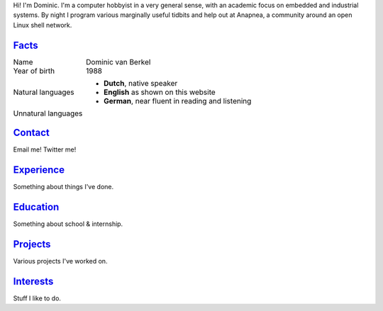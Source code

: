 .. title: My datasheet
.. slug: datasheet
.. date: 2015-02-20 17:54:35 UTC+01:00
.. tags: 
.. link: 
.. description: The online CV of Dominic van Berkel
.. type: text


|power|
Hi! I'm Dominic. I'm a computer hobbyist in a very general sense, with an academic focus on embedded and industrial systems. By night I program various marginally useful tidbits and help out at Anapnea, a community around an open Linux shell network.

Facts_
======
.. class:: table borderless personalia
	   
+--------------+-----------------------------------------+
|Name          |Dominic van Berkel                       |
+--------------+-----------------------------------------+
|Year of birth |1988                                     |
+--------------+-----------------------------------------+
|Natural       | - **Dutch**, native speaker             |
|languages     | - **English** as shown on this website  |
|              | - **German**, near fluent in            |
|              |   reading and listening                 |
+--------------+-----------------------------------------+
|Unnatural     |                                         |
|languages     |                                         |
+--------------+-----------------------------------------+
|              |                                         |
+--------------+-----------------------------------------+
|              |                                         |
+--------------+-----------------------------------------+
|              |                                         |
+--------------+-----------------------------------------+

Contact_
========
.. Quill-and-ink image by Joan M. Borràs, CC-BY-SA / http://commons.wikimedia.org/wiki/File:Quill_and_ink.svg

|quill|
Email me! Twitter me!

Experience_
===========
Something about things I've done.

Education_
==========
|mortarboard|
Something about school & internship.

Projects_
=========
Various projects I've worked on.

Interests_
==========
|wrench|
Stuff I like to do.

   
.. |power| image:: /datasheet/power.png
   :class: aside
	
.. |quill| image:: /datasheet/quill.png
   :class: aside

.. |mortarboard| image:: /datasheet/mortarboard.png
   :class: aside

.. |wrench| image:: /datasheet/wrench.png
   :class: aside
